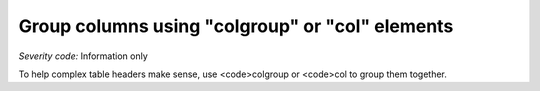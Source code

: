 ===============================
Group columns using "colgroup" or "col" elements
===============================

*Severity code:* Information only

.. php:class:: tableUseColGroup


To help complex table headers make sense, use <code>colgroup or <code>col to group them together.




